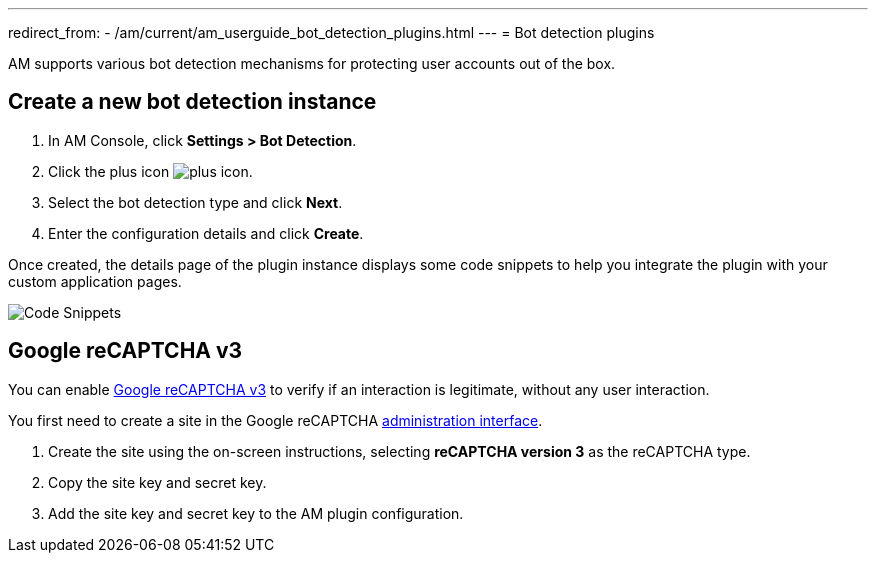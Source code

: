 ---
redirect_from:
  - /am/current/am_userguide_bot_detection_plugins.html
---
= Bot detection plugins

AM supports various bot detection mechanisms for protecting user accounts out of the box.

== Create a new bot detection instance

. In AM Console, click *Settings > Bot Detection*.
. Click the plus icon image:icons/plus-icon.png[role="icon"].
. Select the bot detection type and click *Next*.
. Enter the configuration details and click *Create*.

Once created, the details page of the plugin instance displays some code snippets to help you integrate the plugin with your custom application pages.

image::am/current/graviteeio-am-userguide-bot-detection-snippet.png[Code Snippets]

== Google reCAPTCHA v3

You can enable link:https://developers.google.com/recaptcha/docs/v3[Google reCAPTCHA v3^] to verify if an interaction is legitimate, without any user interaction.

You first need to create a site in the Google reCAPTCHA link:https://www.google.com/recaptcha/admin/create[administration interface^].

1. Create the site using the on-screen instructions, selecting *reCAPTCHA version 3* as the reCAPTCHA type.
2. Copy the site key and secret key.
3. Add the site key and secret key to the AM plugin configuration.
